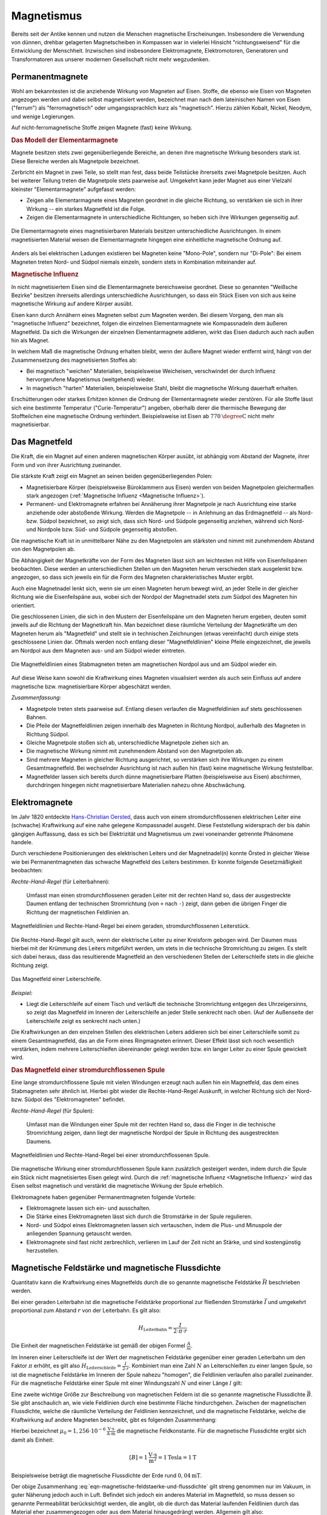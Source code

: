 
.. index:: Magnet, Magnetismus
.. _Magnetismus:

Magnetismus
===========

Bereits seit der Antike kennen und nutzen die Menschen magnetische
Erscheinungen. Insbesondere die Verwendung von dünnen, drehbar gelagerten
Magnetscheiben in Kompassen war in vielerlei Hinsicht "richtungsweisend" für die
Entwicklung der Menschheit. Inzwischen sind insbesondere Elektromagnete,
Elektromotoren, Generatoren und Transformatoren aus unserer modernen
Gesellschaft nicht mehr wegzudenken.

.. index:: Magnet; Permanentmagnet
.. _Permanentmagnete:

Permanentmagnete
----------------

Wohl am bekanntesten ist die anziehende Wirkung von Magneten auf Eisen. Stoffe,
die ebenso wie Eisen von Magneten angezogen werden und dabei selbst magnetisiert
werden, bezeichnet man nach dem lateinischen Namen von Eisen ("ferrum") als
"ferromagnetisch" oder umgangssprachlich kurz als "magnetisch". Hierzu zählen
Kobalt, Nickel, Neodym, und wenige Legierungen.

Auf nicht-ferromagnetische Stoffe zeigen Magnete (fast) keine Wirkung.


.. index:: Elementarmagnet
.. _Magnetpol:
.. _Modell der Elementarmagnete:

.. rubric:: Das Modell der Elementarmagnete

Magnete besitzen stets zwei gegenüberliegende Bereiche, an denen ihre
magnetische Wirkung besonders stark ist. Diese Bereiche werden als Magnetpole
bezeichnet.

Zerbricht ein Magnet in zwei Teile, so stellt man fest, dass beide Teilstücke
ihrerseits zwei Magnetpole besitzen. Auch bei weiterer Teilung treten die
Magnetpole stets paarweise auf. Umgekehrt kann jeder Magnet aus einer Vielzahl
kleinster "Elementarmagnete" aufgefasst werden:

* Zeigen alle Elementarmagnete eines Magneten geordnet in die gleiche Richtung,
  so verstärken sie sich in ihrer Wirkung -- ein starkes Magnetfeld ist die
  Folge.
* Zeigen die Elementarmagnete in unterschiedliche Richtungen, so heben sich ihre
  Wirkungen gegenseitig auf.

.. figure::
    ../pics/elektrizitaet-magnetismus/elementarmagnete.png
    :width: 80%
    :align: center
    :name: fig-elementarmagnete
    :alt:  fig-elementarmagnete

    Die Elementarmagnete eines magnetisierbaren Materials besitzen
    unterschiedliche Ausrichtungen. In einem magnetisierten Material weisen die
    Elementarmagnete hingegen eine einheitliche magnetische Ordnung auf.

    .. only:: html

        :download:`SVG: Elementarmagnete
        <../pics/elektrizitaet-magnetismus/elementarmagnete.svg>`

Anders als bei elektrischen Ladungen existieren bei Magneten keine "Mono-Pole",
sondern nur "Di-Pole": Bei einem Magneten treten Nord- und Südpol niemals
einzeln, sondern stets in Kombination miteinander auf.

.. index:: Magnetische Influenz
.. _Magnetische Influenz:

.. rubric:: Magnetische Influenz

In nicht magnetisiertem Eisen sind die Elementarmagnete bereichsweise geordnet.
Diese so genannten "Weißsche Bezirke"  besitzen ihrerseits allerdings
unterschiedliche Ausrichtungen, so dass ein Stück Eisen von sich aus keine
magnetische Wirkung auf andere Körper ausübt.

Eisen kann durch Annähern eines Magneten selbst zum Magneten werden. Bei diesem
Vorgang, den man als "magnetische Influenz" bezeichnet, folgen die einzelnen
Elementarmagnete wie Kompassnadeln dem äußeren Magnetfeld. Da sich die Wirkungen
der einzelnen Elementarmagnete addieren, wirkt das Eisen dadurch auch nach außen
hin als Magnet.

In welchem Maß die magnetische Ordnung erhalten bleibt, wenn der äußere Magnet
wieder entfernt wird, hängt von der Zusammensetzung des magnetisierten Stoffes
ab:

* Bei magnetisch "weichen" Materialien, beispielsweise Weicheisen, verschwindet der durch
  Influenz hervorgerufene Magnetismus (weitgehend) wieder.
* In magnetisch "harten" Materialien, beispielsweise Stahl, bleibt die magnetische Wirkung
  dauerhaft erhalten.

Erschütterungen oder starkes Erhitzen können die Ordnung der Elementarmagnete
wieder zerstören. Für alle Stoffe lässt sich eine bestimmte Temperatur
("Curie-Temperatur") angeben, oberhalb derer die thermische Bewegung der
Stoffteilchen eine magnetische Ordnung verhindert. Beispielsweise ist Eisen ab
:math:`\unit[770]{\degree C}` nicht mehr magnetisierbar.


.. index:: Magnetfeld
.. _Magnetfeld:

Das Magnetfeld
--------------

Die Kraft, die ein Magnet auf einen anderen magnetischen Körper ausübt, ist
abhängig vom Abstand der Magnete, ihrer Form und von ihrer Ausrichtung
zueinander.

Die stärkste Kraft zeigt ein Magnet an seinen beiden gegenüberliegenden Polen:

* Magnetisierbare Körper (beispielsweise Büroklammern aus Eisen) werden von beiden
  Magnetpolen gleichermaßen stark angezogen (:ref:`Magnetische Influenz
  <Magnetische Influenz>`).
* Permanent- und Elektromagnete erfahren bei Annäherung ihrer Magnetpole je
  nach Ausrichtung eine starke anziehende oder abstoßende Wirkung. Werden die
  Magnetpole -- in Anlehnung an das Erdmagnetfeld -- als Nord- bzw. Südpol
  bezeichnet, so zeigt sich, dass sich Nord- und Südpole gegenseitig anziehen,
  während sich Nord- und Nordpole bzw. Süd- und Südpole gegenseitig
  abstoßen.

Die magnetische Kraft ist in unmittelbarer Nähe zu den Magnetpolen am stärksten
und nimmt mit zunehmendem Abstand von den Magnetpolen ab.

Die Abhängigkeit der Magnetkräfte von der Form des Magneten lässt sich am
leichtesten mit Hilfe von Eisenfeilspänen beobachten. Diese werden an
unterschiedlichen Stellen um den Magneten herum verschieden stark ausgelenkt
bzw. angezogen, so dass sich jeweils ein für die Form des Magneten
charakteristisches Muster ergibt.

Auch eine Magnetnadel lenkt sich, wenn sie um einen Magneten herum bewegt wird,
an jeder Stelle in der gleicher Richtung wie die Eisenfeilspäne aus, wobei sich
der Nordpol der Magnetnadel stets zum Südpol des Magneten hin orientiert.

.. index:: Feldlinien (magnetisch)

Die geschlossenen Linien, die sich in den Mustern der Eisenfeilspäne um den
Magneten herum ergeben, deuten somit jeweils auf die Richtung der Magnetkraft
hin. Man bezeichnet diese räumliche Verteilung der Magnetkräfte um den Magneten
herum als "Magnetfeld" und stellt sie in technischen Zeichnungen (etwas
vereinfacht) durch einige stets geschlossene Linien dar. Oftmals werden noch
entlang dieser "Magnetfeldlinien" kleine Pfeile eingezeichnet, die jeweils am
Nordpol aus dem Magneten aus- und am Südpol wieder eintreten.

.. index:: Magnetfeld; eines Stabmagneten

.. figure::
    ../pics/elektrizitaet-magnetismus/feldlinien-stabmagnet.png
    :width: 60%
    :align: center
    :name: fig-magnetfeld-stabmagnet
    :alt:  fig-magnetfeld-stabmagnet

    Die Magnetfeldlinien eines Stabmagneten treten am magnetischen Nordpol aus
    und am Südpol wieder ein.

    .. only:: html

        :download:`SVG: Magnetfeld eines Stabmagneten.
        <../pics/elektrizitaet-magnetismus/feldlinien-stabmagnet.svg>`


Auf diese Weise kann sowohl die Kraftwirkung eines Magneten visualisiert werden
als auch sein Einfluss auf andere magnetische bzw. magnetisierbare Körper
abgeschätzt werden.

*Zusammenfassung:*

* Magnetpole treten stets paarweise auf. Entlang diesen verlaufen die
  Magnetfeldlinien auf stets geschlossenen Bahnen.
* Die Pfeile der Magnetfeldlinien zeigen innerhalb des Magneten in Richtung
  Nordpol, außerhalb des Magneten in Richtung Südpol.
* Gleiche Magnetpole stoßen sich ab, unterschiedliche Magnetpole ziehen sich
  an.
* Die magnetische Wirkung nimmt mit zunehmendem Abstand von den Magnetpolen ab.
* Sind mehrere Magneten in gleicher Richtung ausgerichtet, so verstärken sich
  ihre Wirkungen zu einem Gesamtmagnetfeld. Bei wechselnder Ausrichtung ist nach
  außen hin (fast) keine magnetische Wirkung feststellbar.
* Magnetfelder lassen sich bereits durch dünne magnetisierbare Platten
  (beispielsweise aus Eisen) abschirmen, durchdringen hingegen nicht
  magnetisierbare Materialien nahezu ohne Abschwächung.


.. index:: Magnet; Elektromagnet
.. _Elektromagnete:

Elektromagnete
--------------

Im Jahr 1820 entdeckte `Hans-Christian Oersted
<https://de.wikipedia.org/wiki/Hans_Christian_Oersted>`_, dass auch von einem
stromdurchflossenen elektrischen Leiter eine (schwache) Kraftwirkung auf eine
nahe gelegene Kompassnadel ausgeht. Diese Feststellung widersprach der bis dahin
gängigen Auffassung, dass es sich bei Elektrizität und Magnetismus um zwei
voneinander getrennte Phänomene handele.

Durch verschiedene Positionierungen des elektrischen Leiters und der
Magnetnadel(n) konnte Örsted in gleicher Weise wie bei Permanentmagneten das
schwache Magnetfeld des Leiters bestimmen. Er konnte folgende Gesetzmäßigkeit
beobachten:

.. index:: Magnetfeld; eines geraden Leiters

*Rechte-Hand-Regel* (für Leiterbahnen):

    Umfasst man einen stromdurchflossenen geraden Leiter mit der rechten Hand
    so, dass der ausgestreckte Daumen entlang der technischen Stromrichtung (von
    ``+`` nach ``-``) zeigt, dann geben die übrigen Finger die Richtung der
    magnetischen Feldlinien an.

.. figure::
    ../pics/elektrizitaet-magnetismus/magnetfeld-leiter-rechte-hand-regel.png
    :width: 70%
    :align: center
    :name: fig-rechte-hand-regel-leiter
    :alt:  fig-rechte-hand-regel-leiter

    Magnetfeldlinien und Rechte-Hand-Regel bei einem geraden,
    stromdurchflossenen Leiterstück.

    .. only:: html

        :download:`SVG: Rechte-Hand-Regel (gerader Leiter)
        <../pics/elektrizitaet-magnetismus/magnetfeld-leiter-rechte-hand-regel.svg>`

Die Rechte-Hand-Regel gilt auch, wenn der elektrische Leiter zu einer Kreisform
gebogen wird. Der Daumen muss hierbei mit der Krümmung des Leiters mitgeführt
werden, um stets in die technische Stromrichtung zu zeigen. Es stellt sich
dabei heraus, dass das resultierende Magnetfeld an den verschiedenen Stellen
der Leiterschleife stets in die gleiche Richtung zeigt.

.. figure::
    ../pics/elektrizitaet-magnetismus/magnetfeld-leiterschleife.png
    :width: 70%
    :align: center
    :name: fig-magnetfeld-leiterschleife
    :alt:  fig-magnetfeld-leiterschleife

    Das Magnetfeld einer Leiterschleife.

    .. only:: html

        :download:`SVG: Magnetfeld einer Leiterschleife.
        <../pics/elektrizitaet-magnetismus/magnetfeld-leiterschleife.svg>`

*Beispiel:*

* Liegt die Leiterschleife auf einem Tisch und verläuft die technische
  Stromrichtung entgegen des Uhrzeigersinns, so zeigt das Magnetfeld im
  Inneren der Leiterschleife an jeder Stelle senkrecht nach oben. (Auf der
  Außenseite der Leiterschleife zeigt es senkrecht nach unten.)

Die Kraftwirkungen an den einzelnen Stellen des elektrischen Leiters addieren
sich bei einer Leiterschleife somit zu einem Gesamtmagnetfeld, das an die Form
eines Ringmagneten erinnert. Dieser Effekt lässt sich noch wesentlich
verstärken, indem mehrere Leiterschleifen übereinander gelegt werden bzw. ein
langer Leiter zu einer Spule gewickelt wird.


.. _Magnetfeld einer stromdurchflossenen Spule:

.. rubric:: Das Magnetfeld einer stromdurchflossenen Spule

Eine lange stromdurchflossene Spule mit vielen Windungen erzeugt nach außen hin
ein Magnetfeld, das dem eines Stabmagneten sehr ähnlich ist. Hierbei gibt
wieder die Rechte-Hand-Regel Auskunft, in welcher Richtung sich der Nord- bzw.
Südpol des "Elektromagneten" befindet.

.. index:: Magnetfeld; einer Spule

*Rechte-Hand-Regel* (für Spulen):

    Umfasst man die Windungen einer Spule mit der rechten Hand so, dass die
    Finger in die technische Stromrichtung zeigen, dann liegt der magnetische
    Nordpol der Spule in Richtung des ausgestreckten Daumens.

.. figure::
    ../pics/elektrizitaet-magnetismus/magnetfeld-spule-rechte-hand-regel.png
    :width: 80%
    :align: center
    :name: fig-rechte-hand-regel-spule
    :alt:  fig-rechte-hand-regel-spule

    Magnetfeldlinien und Rechte-Hand-Regel bei einer stromdurchflossenen Spule.

    .. only:: html

        :download:`SVG: Rechte-Hand-Regel (Spule)
        <../pics/elektrizitaet-magnetismus/magnetfeld-spule-rechte-hand-regel.svg>`

Die magnetische Wirkung einer stromdurchflossenen Spule kann zusätzlich
gesteigert werden, indem durch die Spule ein Stück nicht magnetisiertes Eisen
gelegt wird. Durch die :ref:`magnetische Influenz <Magnetische Influenz>` wird
das Eisen selbst magnetisch und verstärkt die magnetische Wirkung der Spule
erheblich.

Elektromagnete haben gegenüber Permanentmagneten folgende Vorteile:

* Elektromagnete lassen sich ein- und ausschalten.
* Die Stärke eines Elektromagneten lässt sich durch die Stromstärke in der
  Spule regulieren.
* Nord- und Südpol eines Elektromagneten lassen sich vertauschen, indem die
  Plus- und Minuspole der anliegenden Spannung getauscht werden.
* Elektromagnete sind fast nicht zerbrechlich, verlieren im Lauf der Zeit nicht
  an Stärke, und sind kostengünstig herzustellen.


.. index:: Magnetische Feldstärke
.. _Magnetische Feldstärke und magnetische Flussdichte:

Magnetische Feldstärke und magnetische Flussdichte
--------------------------------------------------

Quantitativ kann die Kraftwirkung eines Magnetfelds durch die so genannte
magnetische Feldstärke :math:`\vec{H}` beschrieben werden.

Bei einer geraden Leiterbahn ist die magnetische Feldstärke proportional zur
fließenden Stromstärke :math:`\vec{I}` und umgekehrt proportional zum Abstand
:math:`r` von der Leiterbahn. Es gilt also:

.. math::

    H_{\mathrm{Leiterbahn}} = \frac{I}{2 \cdot \pi \cdot r}

Die Einheit der magnetischen Feldstärke ist gemäß der obigen Formel
:math:`\frac{A}{m}`.

Im Inneren einer Leiterschleife ist der Wert der magnetischen Feldstärke
gegenüber einer geraden Leiterbahn um den Faktor :math:`\pi` erhöht, es gilt
also :math:`H_{\mathrm{Leiterschleife}}= \frac{I}{2 \cdot r}`. Kombiniert man
eine Zahl :math:`N` an Leiterschleifen zu einer langen Spule, so ist die
magnetische Feldstärke im Inneren der Spule nahezu "homogen", die Feldlinien
verlaufen also parallel zueinander. Für die magnetische Feldstärke einer Spule
mit einer Windungszahl :math:`N` und einer Länge :math:`l` gilt:

.. math::
    :label: eqn-magnetische-feldstaerke-spule

    H_{\mathrm{Spule}} = \frac{N \cdot I}{l}


.. index:: Magnetische Flussdichte, Tesla (Einheit)

Eine zweite wichtige Größe zur Beschreibung von magnetischen Feldern ist die so
genannte magnetische Flussdichte :math:`\vec{B}`. Sie gibt anschaulich an, wie
viele Feldlinien durch eine bestimmte Fläche hindurchgehen. Zwischen der
magnetischen Flussdichte, welche die räumliche Verteilung der Feldlinien
kennzeichnet, und die magnetische Feldstärke, welche die Kraftwirkung auf andere
Magneten beschreibt, gibt es folgenden Zusammenhang:

.. math::
    :label: eqn-magnetische-feldstaerke-und-flussdichte

    \vec{B} = \mu_0 \cdot \vec{H}  \quad \Leftrightarrow \quad \vec{H} =
    \frac{1}{\mu_0} \cdot \vec{B}

Hierbei bezeichnet :math:`\mu_0 = \unit[1,256 \cdot 10 ^{-6}]{\frac{V \cdot
s}{A \cdot m}}` die magnetische Feldkonstante. Für die magnetische Flussdichte
ergibt sich damit als Einheit:

.. math::

    [B] = \unit[1]{\frac{V \cdot s}{m^2}} = \unit[1]{Tesla} = \unit[1]{T}

.. ebenso ist :math:`\unit[1]{T} = \unit[1]{\frac{N}{A \cdot m}}`

Beispielsweise beträgt die magnetische Flussdichte der Erde rund
:math:`\unit[0,04]{mT}`.

Der obige Zusammenhang :eq:`eqn-magnetische-feldstaerke-und-flussdichte` gilt
streng genommen nur im Vakuum, in guter Näherung jedoch auch in Luft. Befindet
sich jedoch ein anderes Material im Magnetfeld, so muss dessen so genannte
Permeabilität berücksichtigt werden, die angibt, ob die durch das Material
laufenden Feldlinien durch das Material eher zusammengezogen oder aus dem
Material hinausgedrängt werden. Allgemein gilt also:

.. math::

    \vec{B} = \mu_{\mathrm{r}} \cdot \mu_0 \cdot \vec{H}

Für die Größe der Permeabilitätszahl :math:`\mu_{\mathrm{r}}` gibt es im
wesentlichen drei verschiedene Fälle:

* In diamagnetischen Materialien :math:`\mu_{\mathrm{r}} < 1`, die magnetische
  Flussdichte wird also gegenüber dem äußeren Feld leicht verringert. Beispiele:
  Kupfer, Zink, Wasser, Stickstoff.
* In paramagnetischen Materialien ist :math:`\mu_{\mathrm{r}} > 1`, die magnetische
  Flussdichte wird also gegenüber dem äußeren Feld leicht erhöht. Beispiele:
  Aluminium, Platin, Sauerstoff.
* In ferromagnetischen Materialien ist :math:`\mu_{\mathrm{r}} \gg 1`, ist die magnetische
  Flussdichte wird also gegenüber dem äußeren Feld stark erhöht. Beispiele:
  Eisen, Cobalt, Nickel.

.. figure::
    ../pics/elektrizitaet-magnetismus/diamagnetismus-paramagnetismus-ferromagnetismus.png
    :width: 80%
    :align: center
    :name: fig-diamagnetismus-paramagnetismus-ferromagnetismus
    :alt:  fig-diamagnetismus-paramagnetismus-ferromagnetismus

    Feldlinienverlauf bei einer diamagnetischen, paramagnetischen und
    ferromagnetischen Material (von links nach rechts).

    .. only:: html

        :download:`SVG: Diamagnetismus Paramagnetismus Ferromagnetismus
        <../pics/elektrizitaet-magnetismus/diamagnetismus-paramagnetismus-ferromagnetismus.svg>`



Die Permeabilitätszahlen von dia- und paramagnetischen Materialien sind meist
nur wenig von :math:`1` verschieden, so dass die magnetischen Eigenschaften
dieser Materialien in technischen Anwendungen nur selten eine Rolle spielen.


.. index:: Lorentz-Kraft
.. _Lorentz-Kraft:

Die Lorentz-Kraft
-----------------

Während jeder elektrische Stromfluss ein Magnetfeld zur Folge hat, so hat
gleichermaßen jedes Magnetfeld einen Einfluss auf einen elektrischen Strom.

Befindet sich ein Stück eines stromdurchflossenen Leiters in einem Magnetfeld,
so wirkt auf das Leiterstück eine Kraft. Sie wird nach ihrem Entdecker `Hendrik
Antoon Lorentz <https://de.wikipedia.org/wiki/Hendrik_Antoon_Lorentz>`_ als
"Lorentz-Kraft" bezeichnet. Der Betrag der Kraft hängt von der Stärke
Stromflusses bzw. Magnetfeldes sowie vom Winkel zwischen Leiter und Magnetfeld
ab:

* Der Betrag der Kraft ist am größten, wenn der Leiter senkrecht zum Magnetfeld
  ausgerichtet ist.
* Zeigen der Leiter und das Magnetfeld in die gleiche Richtung, so wirkt keine
  Kraft.

Die Lorentz-Kraft wirkt stets senkrecht zur Stromrichtung und senkrecht zum
Magnetfeld. Für den Zusammenhang zwischen Stromfluss, Magnetfeld und Richtung
der wirkenden Kraft gilt folgende Merkregel:

*Drei-Finger-Regel:*

    Zeigt der Daumen der rechten Hand in Richtung der technischen Stromrichtung (von
    ``+`` nach ``-``) und der Zeigefinger in Richtung des Magnetfeldes, so gibt der
    Mittelfinger die Richtung der wirkenden Kraft an.

.. figure::
    ../pics/elektrizitaet-magnetismus/lorentzkraft-drei-finger-regel.png
    :width: 50%
    :align: center
    :name: fig-lorentzkraft-drei-finger-regel
    :alt:  fig-lorentzkraft-drei-finger-regel

    Die Drei-Finger-Regel als Merkhilfe für die Richtungen der Lorentskraft
    :math:`\vec{F} _{\mathrm{B}}`, des Magnetfeldes :math:`\vec{B}` und der
    technischen Stromrichtung :math:`\vec{I}`.

    .. only:: html

        :download:`SVG: Drei-Finger-Regel (Lorentzkraft)
        <../pics/elektrizitaet-magnetismus/lorentzkraft-drei-finger-regel.svg>`

.. Beispiel Leiter zwischen Hufeisenmagnet mit Pic

Bezeichnet man die Länge des vom Strom :math:`I` durchflossenen Leiterstücks,
das sich im Magnetfeld :math:`\vec{B}` befindet, mit :math:`\vec{s}`, so kann
die Lorentzkraft :math:`\vec{F}_{\mathrm{L}}` quantitativ mittels folgender
Formel berechnet werden:

.. math::
    :label: eqn-lorentzkraft

    \vec{F}_{\mathrm{L}} = I \times (\vec{s} \times \vec{B})

Verläuft der stromdurchflossene Leiter senkrecht zum Magnetfeld, so ist der
Betrag der Lorentzkraft gleich :math:`F_{\mathrm{L}} = I \cdot s \cdot B`,
andernfalls ergibt das :ref:`Vektorprodukt <gwm:Vektorprodukt>`
:math:`F_{\mathrm{L}} = I \cdot s \cdot B \cdot \sin{(\alpha)}`, wobei
:math:`\alpha` den Winkel zwischen dem Leiterstück und dem Magnetfeld angibt.
Wird nicht nur ein einzelnes Leiterstück, sondern beispielsweise eine Spule mit
:math:`n` Windungen in das Magnetfeld eingebracht, so ergibt sich auch eine
:math:`n`-fache Weglänge :math:`s` und somit eine :math:`n`-fache Kraftwirkung;
dies wird beispielsweise bei der Konstruktion von Elektromotoren genutzt.


.. _Bewegung geladener Teilchen in magnetischen Feldern:

.. rubric:: Bewegung geladener Teilchen in magnetischen Feldern

Ein elektrischer Strom entspricht einem zeitlichen Transport elektrischer
Ladung. Setzt man den Zusammenhang :math:`I = \frac{Q}{t}` zwischen der
Stromstärke :math:`I`, der transportierten Ladungsmenge :math:`Q` und der dafür
benötigten Zeit :math:`t` in die die obige Formel :eq:`eqn-lorentzkraft` ein, so
folgt:

.. math::

    \vec{F}_{\mathrm{L}} = \frac{Q}{t} \times (\vec{s} \times \vec{B})

Diese Gleichung kann auch folgendermaßen geschrieben werden:

.. math::

    \vec{F}_{\mathrm{L}} &= Q \times \left(\frac{\vec{s}}{t} \times
    \vec{B}\right)

Das Verhältnis aus der Wegstrecke :math:`s` und der Zeit :math:`t` kann als
Geschwindigkeit :math:`v` geschrieben werden. Somit ergibt sich für ein mit
einer Ladung :math:`Q` geladenes Teilchen, das sich mit der Geschwindigkeit
:math:`\vec{v}` durch ein Magnetfeld mit einer Flussdichte :math:`\vec{B}`
bewegt:

.. math::
    :label: eqn-lorentzkraft-geladene-teilchen

    \vec{F}_{\mathrm{L}} &= Q \times (\vec{v} \times \vec{B})

Auch in diesem Fall ergibt das :ref:`Vektorprodukt <gwm:Vektorprodukt>` einen
maximalen Wert, wenn sich das Teilchen senkrecht zum Magnetfeld bewegt;
andernfalls kann für das Vektorprodunkt :math:`\vec{v} \times \vec{B}` auch
:math:`v \cdot B \cdot \sin{(\alpha)}` geschrieben werden, wobei :math:`\alpha`
den Winkel zwischen der Bewegungsrichtung des geladenen Teilchens und der
Richtung des Magnetfelds angibt. Die obige Gleichung kann auch folgendermaßen
geschrieben werden:

.. math::

    \vec{F}_{\mathrm{L}} &= Q \cdot v \cdot B \cdot \sin{(\alpha)}

Ist :math:`\alpha = 90 \degree`, so gilt :math:`\sin{(\alpha)} = \sin{(90
\degree)} = 1`, und die Lorentz-Kraft nimmt ihren maximalen Wert
:math:`F_{\mathrm{L,max}} = Q \cdot v \cdot B` an.


.. _Massen-Spektrometer:

.. rubric:: Anwendung: Massen-Spektrometer

Die Lorentz-Kraft kann genutzt werden, um die so genannte "spezifische Ladung"
eines Teilchens, das heißt das Verhältnis aus seiner Ladung :math:`Q` und seiner
Masse :math:`m` zu bestimmen. Hierzu lässt man das Teilchen (beziehungsweise ein
Strahl gleichartiger Teilchen) mit einer Geschwindigkeit :math:`v` senkrecht zu
den Magnetfeldlinien in ein Magnetfeld eintreten.

.. pic

Bewegt sich ein geladenes Teilchen, beispielsweise ein Ion oder ein Elektron, in
der waagrechten Ebene und ist das Magnetfeld vertikal ausgelegt, so bleibt die
Geschwindigkeit :math:`\vec{v}` des Teilchens auch bei einer Ablenkung durch die
Lorentz-Kraft senkrecht zum Magnetfeld. Befindet sich die Anordnung in einem
Vakuum, so herrschen keine Reibungskräfte, also ist der Betrag der
Geschwindigkeit :math:`v` des Teilchens konstant. Hält man auch die magnetische
Flussdichte :math:`B` des Magnetfelds konstant, so bleibt ebenfalls der Betrag
der Lorentz-Kraft :math:`F_{\mathrm{L}}` konstant.

Die Lorentz-Kraft zwingt das geladene Teilchen durch die kontinuierliche
Ablenkung auf eine Kreisbahn. Als Gleichgewichtsbedingung müssen die dafür
notwendige :ref:`Radialkraft <Radialkraft>`  :math:`F_{\mathrm{rad}}` und die
Lorentz-Kraft :math:`F_{\mathrm{L}}` gleich groß sein:

.. math::

    F_{\mathrm{rad}} &= F_{\mathrm{L}} \\[4pt]
    m \cdot \frac{v^2}{r} &= Q \cdot v \cdot B \\[4pt]

Für die spezifische Ladung :math:`\frac{Q}{m}` des Teilchens ergibt sich also:

.. math::

    \frac{Q}{m} = \frac{v}{r \cdot B}

Ist die Flussdichte :math:`B` des Magnetfelds sowie die Eintrittsgeschwindigkeit
:math:`v` bekannt, so kann durch eine Messung des Radius :math:`r` der Kreisbahn
auf die spezifische Ladung des Teilchens geschlossen werden; eine derartige
Anordnung wird Massen-Spektrometer genannt.

Handelt es sich bei dem Teilchen-Strahl um Ionen mit jeweils gleicher Ladung, so
kann mit einem Massen-Spektrometer insbesondere bestimmt werden, in welchem
Verhältnis einzelne :ref:`Isotope <Isotope>` des Ions auftreten; diese haben
weitestgehend gleiche chemische und physikalische Eigenschaften, variieren
jedoch in ihrer Masse :math:`m`. In einem Massen-Spektrometer werden Isotope mit
größerer Masse auf Kreisbahnen mit größerem Radius gelenkt, so dass mittels
entsprechender Detektoren die Häufigkeitsverteilung der einzelnen Isotope
gemessen werden kann.

.. _Hall-Sensor:
.. _Hall-Sensoren:

.. rubric:: Anwendung: Hall-Sensoren

Die Lorentz-Kraft findet auch Anwendung in nach `Edwin Hall
<https://de.wikipedia.org/wiki/Edwin_Hall>`__ benannten "Hall-Sensoren", die zur
Messung von magnetischen Flussdichten verwendet werden können.

Ein Hall-Sensor hat prinzipiell folgenden Aufbau:

* Längs durch ein dünnes Halbleiter-Plättchen lässt man, indem man an den zwei
  entsprechenden Anschluss-Stellen eine konstante elektrische Spannung anlegt,
  einen elektrischen Strom fließen. Hierdurch bewegen sich also Elektronen mit
  einer bestimmten Geschwindigkeit :math:`v` in Längsrichtung durch das
  Plättchen.
* Tritt senkrecht durch die Querschnittsfläche des Plättchens ein magnetischer
  Fluss :math:`B` hindurch, so erfahren die Elektronen gemäß der Gleichung
  :eq:`eqn-lorentzkraft-geladene-teilchen` eine Lorentz-Kraft und somit eine
  Ablenkung entlang der Breite des Plättchens. Für den Betrag der ablenkenden
  Kraft gilt also:

  .. math::

      F_{\mathrm{L}} = Q \cdot v \cdot B

* Durch die Ablenkung der Elektronen und den Verbleib der positiv geladenen
  Atomkerne baut sich entlang der Breite des Plättchens ein elektrisches Feld
  auf. Das elektrische Feld übt auf die Elektronen eine Kraft in die umgekehrte
  Richtung aus, das sich die angehäuften Elektronen gegenseitig abstoßen. Für
  den Betrag der elektrischen Kraft :math:`F_{\mathrm{el}}` gilt:

  .. math::

      F_{\mathrm{el}} = Q \cdot E = Q \cdot \frac{U}{b}

  Hierbei wurde der Zusammenhang :math:`E = \frac{U}{d}` genutzt, der die
  elektrische Feldstärke :math:`E` eines :ref:`Plattenkondensators
  <Plattenkondensator>` in Abhängigkeit von der anliegenden Spannung :math:`U`
  und dem Plattenabstand :math:`d` beschreibt. Im obigen Fall entspricht der
  Plattenabstand gerade der Breite :math:`b` des Plättchens.

Die Elektronen in einem Hall-Sensor werden so lange durch die Lorentz-Kraft
abgelenkt, bis sich durch das sich aufbauende elektrische Feld eine gleich
große, entgegengesetzt gerichtete Kraft einstellt. Ist dies der Fall, so
herrscht folgendes Gleichgewicht:

.. math::

    F_{\mathrm{L}} &= F_{\mathrm{el}} \\[4pt]
    Q \cdot v \cdot B &= Q \cdot \frac{U_{\mathrm{H}}}{b}

Die sich im Gleichgewichtsfall einstellende elektrische Spannung wird
"Hall-Spannung" :math:`U_{\mathrm{H}}` genannt; sie kann an entsprechenden
Anschlüssen entlang der Breitseite des Plättchens abgegriffen und gemessen
werden. Für die Hall-Spannung gilt gemäß der obigen Gleichung:

.. math::
    :label: eqn-hall-spannung

    U_{\mathrm{H}} &= B \cdot v \cdot b

Kennt man die Geschwindigkeit der Elektronen, die sich je nach
Halbleiter-Material beim Stromfluss durch das Plättchen einstellt, so kann durch
eine Messung der Hall-Spannung unmittelbar die magnetische Flussdichte :math:`B`
eines externen Magnetfelds berechnet werden.

Hall-Sensoren haben in der Praxis vielerlei Anwendungen, insbesondere weil sie
sehr resistent gegen Wasser, Schmutz und Erschütterungen sind. Sie werden
beispielsweise in so genannten "Stromzangen" zur berührungslosen Messung von
Strömen in elektrischen Leitern sowie in Leitungssuchgeräten eingesetzt; in
beiden Fällen wird ausgenutzt, dass elektrische Ströme in Leitern ein Magnetfeld
hervorrufen, das mit Hall-Sensoren gemessen werden kann. Ebenso werden
Hall-Sensoren zur Drehzahlmessung in Fahrzeugen und Turbinen eingesetzt; in die
am Hall-Sensor vorbei rotierenden Objekte müssen lediglich kleine Magnete
verbaut werden, die bei jeder Umdrehung am Sensor ein kurzes Spannungs-Signal
bewirken, der mit einer geeigneten Mess-Schaltung registriert werden kann.


.. Die Lorentz-Kraft findet beispielsweise in Elektromotoren sowie in den

.. Bildröhren von älteren Fernsehgeräten Anwendung. Gleichermaßen liefert sie eine
.. Erklärung für den Vorgang der elektromagnetischen Induktion.

.. index:: Induktion
.. _Induktion:
.. _Elektromagnetische Induktion:

Elektromagnetische Induktion
----------------------------

Bewegt man ein Stück Metall senkrecht zu den Feldlinien eines homogenen
Magnetfelds, so bewirkt die Lorentz-Kraft im Inneren des Leiters eine
Verschiebung der Elektronen senkrecht zur Bewegungsrichtung und ebenfalls
senkrecht zur Richtung des Magnetfelds. Da sich nur die freien Elektronen,
jedoch nicht die positiv geladenen Atomkerne bewegen, baut sich im Inneren des
Metalls zwischen den beiden Enden ein elektrisches Feld beziehungsweise eine
elektrische Spannung auf.

.. figure::
    ../pics/elektrizitaet-magnetismus/elektromagnetische-induktion-leiterschaukel.png
    :width: 40%
    :align: center
    :name: fig-elektromagnetische-induktion-leiterschaukel
    :alt:  fig-elektromagnetische-induktion-leiterschaukel

    Elektromagnetische Induktion durch mechanisches Bewegen einer Leiter-Schaukel.

    .. only:: html

        :download:`SVG: Elektromagnetische Induktion (Leiterschaukel)
        <../pics/elektrizitaet-magnetismus/elektromagnetische-induktion-leiterschaukel.svg>`

Dieser Vorgang wird elektromagnetische Induktion genannt. Schließt man ein
Messgerät oder einen Verbraucher (beispielsweise eine kleine  Glühbirne) an die
Enden des Leiters an, so kann prinzipiell die induzierte Spannung gemessen
beziehungsweise als Stromquelle genutzt werden. Bei einem einzelnen kurzen
Leiterstück ergeben sich jedoch nur sehr geringe Spannungswerte im
Milivolt-Bereich; größere Spannungs- beziehungsweise Stromwerte ergeben sich
wiederum, wenn das einzelne Leiterstück durch eine Spule mit möglichst vielen
Windungen ersetzt wird.

In der obigen Abbildung ist auch die technische Stromrichtung eingezeichnet, die
sich bei einer Bewegung der Leiterschaukel durch die angegebene mechanische
Kraft  ergibt (Lorentz-Kraft beziehungsweise Drei-Finger-Regel). Ist kein
Verbraucher beziehungsweise Messgerät angeschlossen, so baut sich in gleicher
Richtung ein elektrisches Feld auf, bedingt durch Ladungsverschiebungen im
Inneren der Leiterschaukel. Im Gleichgewichtsfall wird die Lorentz-Kraft, welche
die Elektronen im Inneren des durch das Magnetfeld bewegten Leiterstücks
erfahren, durch das sich resultierende elektrische Feld ausgeglichen:

.. math::

    F_{\mathrm{L}} &= F_{\mathrm{el}} \\[4pt]
    Q \cdot v \cdot B &= Q \cdot \frac{U_{\mathrm{i}}}{d}

Die sich einstellende Spannung wird Induktionsspannung :math:`U_{\mathrm{i}}`
genannt, :math:`d` bezeichnet die Länge des Leiterstücks, das sich im Magnetfeld
befindet.  Wird die obige Gleichung nach :math:`U_{\mathrm{i}}` aufgelöst, so
ergibt sich:

.. math::

    U_{\mathrm{i}} &= B \cdot v \cdot d

Es tritt nur dann eine Induktionsspannung auf, wenn der Leiter mit einer
Geschwindigkeit :math:`v` senkrecht zum Magnetfeld bewegt wird. Hat die
Geschwindigkeit den Wert Null oder verläuft die Bewegung parallel zu den
Magnetfeldlinien, so ist die induzierte Spannung gleich Null.


.. index:: Induktionsgesetz von Faraday
.. _Magnetischer Fluss:
.. _Induktionsgesetz von Faraday:
.. _Faraday'sches Induktionsgesetz:
.. _Das Faraday'sche Induktionsgesetz:

Das Faraday'sche Induktionsgesetz
^^^^^^^^^^^^^^^^^^^^^^^^^^^^^^^^^

Um eine allgemeinere Formel zur Beschreibung der einer elektromagnetischen
Induktion auftretenden Spannung :math:`U_{\mathrm{i}}` aufstellen zu können, ist
es sinnvoll, eine neue Größe :math:`\varPhi` zu definieren, die man als
"magnetischen Fluss" bezeichnet:

.. math::
    :label: eqn-magnetischer-fluss

    \varPhi = B \cdot A

Zwischen dem magnetischen Fluss :math:`\varPhi` und der magnetischen Flussdichte
:math:`B = \frac{\varPhi}{A}` besteht ein ähnlicher Zusammenhang wie zwischen
der Stromstärke :math:`I` und der Stromdichte :math:`j = \frac{I}{A}`: Die
letzteren Größen geben jeweils die Flächendichte der Bezugsgröße an. Bei der
magnetischen Flussdichte geht es allerdings nicht um Ladungsträger, die durch
eine bestimmte Fläche hindurch wandern, sondern um die Anzahl an Feldlinien,
welche durch diese hindurchgehen. Der magnetische Fluss beschreibt entsprechend
der Menge an Feldlinien, welche durch eine Fläche :math:`A` verlaufen.

.. figure::
    ../pics/elektrizitaet-magnetismus/magnetischer-fluss-leiterschleife.png
    :width: 40%
    :align: center
    :name: fig-magnetischer-fluss-leiterschleife
    :alt:  fig-magnetischer-fluss-leiterschleife

    Magnetischer Fluss :math:`\varPhi` durch eine Leiterschleife.

    .. only:: html

        :download:`SVG: Magnetischer Fluss (Leiterschleife)
        <../pics/elektrizitaet-magnetismus/magnetischer-fluss-leiterschleife.svg>`

Ist der magnetische Fluss :math:`\varPhi` durch eine Fläche zeitlich konstant,
so ist die induzierte Spannung :math:`U_{\mathrm{i}}` gleich Null. Ändert sich
hingegen der magnetische Fluss :math:`\varPhi`, indem man wahlweise die Stärke
:math:`B` der magnetischen Flussdichte und/oder die Größe der vom Magnetfeld
durchfluteten Fläche :math:`A` ändert, so wird eine Induktionsspannung
:math:`U_{\mathrm{i}}` erzeugt, die umso größer ist, je schneller diese Änderung
erfolgt. Als Zusammenhang ergibt sich somit für die Induktionsspannung in einer
Leiterschleife:

.. math::
    :label: eqn-induktionsgesetz-faraday

    U_{\mathrm{i}} = - \frac{\Delta \varPhi}{\Delta t}

Diese Gesetzmäßigkeit, wonach die in einer Leiterschleife induzierte Spannung
gleich der zeitlichen Änderung des magnetischen Flusses ist, wurde als erstes im
Jahr 1831 von `Michael Faraday <https://de.wikipedia.org/wiki/Michael_Faraday>`_
entdeckt.

*Beispiele:*

* In einem homogenen und zeitlich konstanten Magnetfeld kann eine Änderung der
  vom Magnetfeld durchfluteten Fläche :math:`A` einerseits durch ein Verschieben
  der Leiterschleife in das Magnetfeld hinein beziehungsweise aus dem Magnetfeld
  heraus bewirkt werden; andererseits kann der gleiche Effekt, wie in der
  folgenden Abbildung zu sehen ist, auch durch eine Rotation der Leiterschleife
  im Magnetfeld bewirkt werden.

  .. figure::
      ../pics/elektrizitaet-magnetismus/magnetischer-fluss-aenderung.png
      :width: 60%
      :align: center
      :name: fig-magnetischer-fluss-aenderung
      :alt:  fig-magnetischer-fluss-aenderung

      Änderung des magnetischen Flusses durch eine Leiterschleife mittels
      Rotation.

      .. only:: html

          :download:`SVG: Magnetischer Fluss (Änderung)
          <../pics/elektrizitaet-magnetismus/magnetischer-fluss-aenderung.svg>`

* Bewegt man durch eine ruhende Leiterschleife einen Stabmagneten, dessen
  magnetische Flussdichte nicht homogen ist (sondern zu den Polen hin zunimmt), 
  so spürt die Leiterschleife ein sich zeitlich änderndes Magnetfeld. Auch
  hierbei wird also eine (wenn auch sehr geringe) Spannung induziert.

Die beiden oben beschriebenen Möglichkeiten zum Erwirken einer
Induktionsspannung können optimiert werden, indem man statt einer einzelnen
Leiterschleife eine aus möglichst vielen Windungen bestehende Spule verwendet.
Für die Induktionsspannung einer Spule mit :math:`N` Windungen gilt:


.. math::
    :label: eqn-induktionsgesetz-faraday-spule

    U_{\mathrm{i}} = - N \cdot \frac{\Delta \varPhi}{\Delta t}


.. index:: Lenzsche Regel
.. _Lenzsche Regel:
.. _Die Lenzsche Regel:

.. rubric:: Die Lenzsche Regel

In den obigen Gleichung :eq:`eqn-induktionsgesetz-faraday` und
:eq:`eqn-induktionsgesetz-faraday-spule` zur Beschreibung der Induktionsspannung
steht jeweils vor der zeitlichen Änderung :math:`\frac{\Delta \varPhi}{\Delta
t}` ein Minus-Zeichen. Dies ist eine Folge einer von `Emil Lenz
<https://de.wikipedia.org/wiki/Emil_Lenz>`_ entdeckten Gesetzmäßigkeit, wonach
die Induktionsspannung stets ihrer Ursache entgegenwirkt.

Die Ursache für die Induktionsspannung ist letztlich die Lorentz-Kraft, welche
im Inneren der bewegten Leiterschleife(n) eine Verschiebung der Elektronen und
somit ein elektrisches Feld bewirkt. Durch dieses Feld werden die Elektronen
allerdings nicht weiter beschleunigt (was ein Perpetuum mobile zur Folge hätte),
sondern vielmehr abgebremst.



.. Beispiel?

.. Der gleiche Effekt tritt ebenso auf, wenn ein Magnet senkrecht zu einem
.. elektrischen Leiter bewegt wird -- nur die relative Bewegung von Magnet und
.. Leiter zueinander zählt. Wird beispielsweise ein Magnetstab in eine stromlose
.. Spule hineingesteckt beziehungsweise herausgezogen, so tritt in der Spule
.. kurzzeitig ein Stromfluss auf.

... to be continued ...

.. raw:: html

    <hr />

.. hint::

    Zu diesem Abschnitt gibt es :ref:`Experimente <Experimente Magnetismus>` und
    :ref:`Übungsaufgaben <Aufgaben Magnetismus>`.

